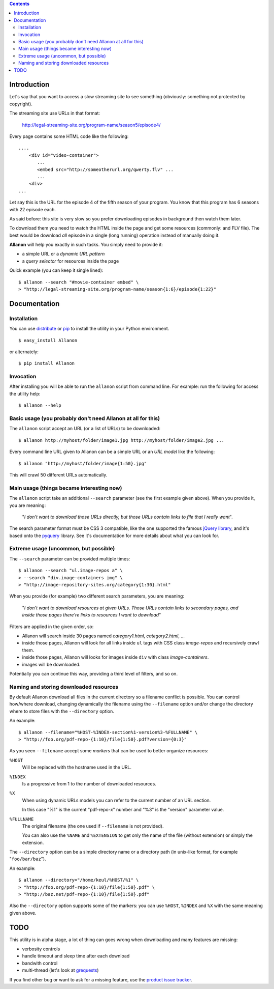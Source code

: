 .. contents::

Introduction
============

Let's say that you want to access a slow streaming site to see something (obviously: something not
protected by copyright).

The streaming site use URLs in that format:

    http://legal-streaming-site.org/program-name/season5/episode4/

Every page contains some HTML code like the following::

    ....
        <div id="video-container">
           ...
           <embed src="http://someotherurl.org/qwerty.flv" ... 
           ...
        <div>
    ...

Let say this is the URL for the episode 4 of the fifth season of your program.
You know that this program has 6 seasons with 22 episode each.

As said before: this site is very slow so you prefer downloading episodes in background
then watch them later.

To download them you need to watch the HTML inside the page and get some resources
(commonly: and FLV file).
The best would be download *all* episode in a single (long running) operation instead of manually
doing it.

**Allanon** will help you exactly in such tasks.
You simply need to provide it:

* a simple URL or a *dynamic URL pattern*
* a *query selector* for resources inside the page

Quick example (you can keep it single lined)::

    $ allanon --search "#movie-container embed" \
    > "http://legal-streaming-site.org/program-name/season{1:6}/episode{1:22}"

Documentation
=============

Installation
------------

You can use `distribute`__ or `pip`__ to install the utility in your Python environment.

__ http://pypi.python.org/pypi/distribute
__ http://pypi.python.org/pypi/pip

::

    $ easy_install Allanon

or alternately::

    $ pip install Allanon

Invocation
----------

After installing you will be able to run the ``allanon`` script from command line.
For example: run the following for access the utility help::

    $ allanon --help

Basic usage (you probably don't need Allanon at all for this)
-------------------------------------------------------------

The ``allanon`` script accept an URL (or a list of URLs) to be downloaded::

    $ allanon http://myhost/folder/image1.jpg http://myhost/folder/image2.jpg ...

Every command line URL given to Allanon can be a simple URL or an *URL model* like the following::

    $ allanon "http://myhost/folder/image{1:50}.jpg"

This will crawl 50 different URLs automatically. 

Main usage (things became interesting now)
------------------------------------------

The ``allanon`` script take an additional ``--search`` parameter (see the first example given
above).
When you provide it, you are meaning:

    "*I don't want to download those URLs directly, but those URLs contain links to
    file that I really want*".

The search parameter format must be CSS 3 compatible, like the one supported the famous
`jQuery library`__, and it's based onto the `pyquery`__ library.
See it's documentation for more details about what you can look for.

__ http://api.jquery.com/category/selectors/
__ http://packages.python.org/pyquery/

Extreme usage (uncommon, but possible)
--------------------------------------

The ``--search`` parameter can be provided multiple times::

    $ allanon --search "ul.image-repos a" \
    > --search "div.image-containers img" \ 
    > "http://image-repository-sites.org/category{1:30}.html"

When you provide (for example) two different search parameters, you are meaning:

    "*I don't want to download resources at given URLs. Those URLs contain links to secondary pages,
    and inside those pages there're links to resources I want to download*"

Filters are applied in the given order, so:

* Allanon will search inside 30 pages named *category1.html*, *category2.html*, ...
* inside those pages, Allanon will look for all links inside ``ul`` tags with CSS class
  *image-repos* and recursively crawl them.
* inside those pages, Allanon will looks for images inside ``div`` with class *image-containers*.
* images will be downloaded.

Potentially you can continue this way, providing a third level of filters, and so on.

Naming and storing downloaded resources
---------------------------------------

By default Allanon download all files in the current directory so a filename conflict
is possible.
You can control how/where download, changing dynamically the filename using the
``--filename`` option and/or change the directory where to store files with the
``--directory`` option.

An example::

    $ allanon --filename="%HOST-%INDEX-section%1-version%3-%FULLNAME" \
    > "http://foo.org/pdf-repo-{1:10}/file{1:50}.pdf?version={0:3}"

As you seen ``--filename`` accept some *markers* that can be used to better organize
resources:

``%HOST``
    Will be replaced with the hostname used in the URL.
``%INDEX``
    Is a progressive from 1 to the number of downloaded resources.
``%X``
    When using dynamic URLs models you can refer to the current number of an URL
    section.
    
    In this case "%1" is the current "pdf-repo-*x*" number and "%3" is the "version"
    parameter value.
``%FULLNAME``
    The original filename (the one used if ``--filename`` is not provided).
    
    You can also use the ``%NAME`` and ``%EXTENSION`` to get only the name of the file
    (without extension) or simply the extension.

The ``--directory`` option can be a simple directory name or a directory path (in unix-like
format, for example "``foo/bar/baz``").

An example::

    $ allanon --directory="/home/keul/%HOST/%1" \
    > "http://foo.org/pdf-repo-{1:10}/file{1:50}.pdf" \
    > "http://baz.net/pdf-repo-{1:10}/file{1:50}.pdf"

Also the ``--directory`` option supports some of the markers: you can use ``%HOST``, ``%INDEX`` and ``%X``
with the same meaning given above.

TODO
====

This utility is in alpha stage, a lot of thing can goes wrong when downloading and many features
are missing:

* verbosity controls
* handle timeout and sleep time after each download
* bandwith control
* multi-thread (let's look at `grequests`__)

__ https://github.com/kennethreitz/grequests

If you find other bug or want to ask for a missing feature, use the `product issue tracker`__.

__ https://github.com/keul/Allanon/issues

